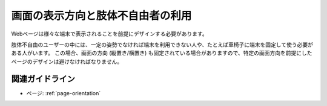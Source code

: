 .. _exp-page-orientation:

画面の表示方向と肢体不自由者の利用
------------------------------------

Webページは様々な端末で表示されることを前提にデザインする必要があります。

肢体不自由のユーザーの中には、一定の姿勢でなければ端末を利用できない人や、たとえば車椅子に端末を固定して使う必要がある人がいます。
この場合、画面の方向 (縦置き/横置き) も固定されている場合がありますので、特定の画面方向を前提にしたページのデザインは避けなければなりません。

関連ガイドライン
~~~~~~~~~~~~~~~~~~

*  ページ: :ref:`page-orientation`

